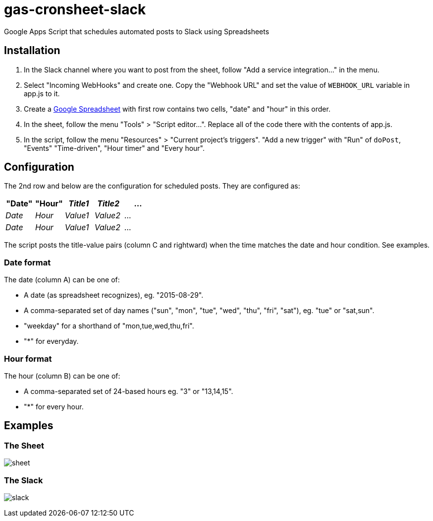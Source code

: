 = gas-cronsheet-slack

Google Apps Script that schedules automated posts to Slack using Spreadsheets

== Installation

1. In the Slack channel where you want to post from the sheet, follow "Add a service integration..." in the menu.
2. Select "Incoming WebHooks" and create one. Copy the "Webhook URL" and set the value of `WEBHOOK_URL` variable in app.js to it.
3. Create a https://docs.google.com/spreadsheets/[Google Spreadsheet] with first row contains two cells, "date" and "hour" in this order.
4. In the sheet, follow the menu "Tools" > "Script editor...". Replace all of the code there with the contents of app.js.
5. In the script, follow the menu "Resources" > "Current project's triggers". "Add a new trigger" with "Run" of `doPost`, "Events" "Time-driven", "Hour timer" and "Every hour".

== Configuration

The 2nd row and below are the configuration for scheduled posts. They are configured as:

|===
| "Date" | "Hour" | _Title1_ | _Title2_ | ...

| _Date_ | _Hour_ | _Value1_ | _Value2_ | ...
| _Date_ | _Hour_ | _Value1_ | _Value2_ | ...
|===

The script posts the title-value pairs (column C and rightward) when the time matches the date and hour condition.
See examples.

=== Date format

The date (column A) can be one of:

- A date (as spreadsheet recognizes), eg. "2015-08-29".
- A comma-separated set of day names ("sun", "mon", "tue", "wed", "thu", "fri", "sat"), eg. "tue" or "sat,sun".
- "weekday" for a shorthand of "mon,tue,wed,thu,fri".
- "*" for everyday.

=== Hour format

The hour (column B) can be one of:

- A comma-separated set of 24-based hours eg. "3" or "13,14,15".
- "*" for every hour.

== Examples

=== The Sheet

image:doc/sheet.png[]

=== The Slack

image:doc/slack.png[]
